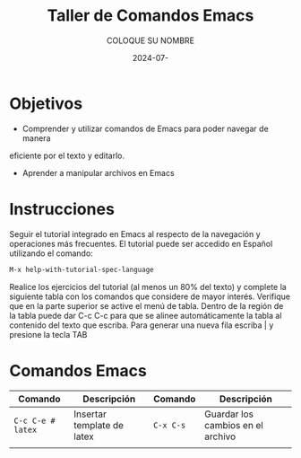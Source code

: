 #+options: ':nil *:t -:t ::t <:t H:3 \n:nil ^:t arch:headline
#+options: author:t broken-links:nil c:nil creator:nil
#+options: d:(not "LOGBOOK") date:t e:t email:nil expand-links:t f:t
#+options: inline:t num:t p:nil pri:nil prop:nil stat:t tags:t
#+options: tasks:t tex:t timestamp:t title:t toc:nil todo:t |:t
#+title: Taller de Comandos Emacs
#+date: 2024-07-
#+author: COLOQUE SU NOMBRE
#+email: lenin.falconi@epn.edu.ec
#+language: Español
#+select_tags: export
#+exclude_tags: noexport
#+creator: Emacs 27.1 (Org mode 9.7.5)
#+cite_export:

#+latex_class: article
#+latex_class_options:
#+latex_header:
#+latex_header_extra:
#+description:
#+keywords:
#+subtitle:
#+latex_footnote_command: \footnote{%s%s}
#+latex_engraved_theme:
#+latex_compiler: pdflatex

#+latex_header: \usepackage{fancyhdr}
#+latex_header: \usepackage[top=25mm, left=25mm, right=25mm]{geometry}
#+latex_header: \usepackage{longtable}
#+latex_header: \fancyhead[R]{}
#+latex_header: \setlength\headheight{43.0pt} 



#+begin_export latex
\fancyhead[C]{\includegraphics[scale=0.05]{../images/logoEPN.jpg}\\
ESCUELA POLITÉCNICA NACIONAL\\FACULTAD DE INGENIERÍA DE SISTEMAS\\
ARQUITECTURA DE COMPUTADORES}
\thispagestyle{fancy}
#+end_export






* Objetivos

- Comprender y utilizar comandos de Emacs para poder navegar de manera
eficiente por el texto y editarlo.

- Aprender a manipular archivos en Emacs

* Instrucciones
Seguir el tutorial integrado en Emacs al respecto de la navegación y
operaciones más frecuentes. El tutorial puede ser accedido en Español
utilizando el comando:

#+begin_src emacs-lisp
M-x help-with-tutorial-spec-language
#+end_src

Realice los ejercicios del tutorial (al menos un 80% del texto) y
complete la siguiente tabla con los comandos que considere de mayor
interés. Verifique que en la parte superior se active el menú de
tabla. Dentro de la región de la tabla puede dar C-c C-c para que se
alinee automáticamente la tabla al contenido del texto que
escriba. Para generar una nueva fila escriba | y presione la tecla TAB

* Comandos Emacs
#+ATTR_LATEX: :environment longtable
| *Comando*         | *Descripción*               | *Comando* | *Descripción*                     |
|-------------------+-----------------------------+-----------+-----------------------------------|
| ~C-c C-e # latex~ | Insertar template de  latex | ~C-x C-s~ | Guardar los cambios en el archivo |
|                   |                             |           |                                   |
